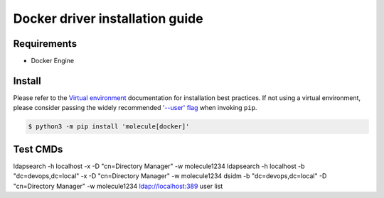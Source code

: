*******
Docker driver installation guide
*******

Requirements
============

* Docker Engine

Install
=======

Please refer to the `Virtual environment`_ documentation for installation best
practices. If not using a virtual environment, please consider passing the
widely recommended `'--user' flag`_ when invoking ``pip``.

.. _Virtual environment: https://virtualenv.pypa.io/en/latest/
.. _'--user' flag: https://packaging.python.org/tutorials/installing-packages/#installing-to-the-user-site

.. code-block:: bash

    $ python3 -m pip install 'molecule[docker]'


Test CMDs
=========

ldapsearch -h localhost -x -D "cn=Directory Manager" -w molecule1234
ldapsearch -h localhost -b "dc=devops,dc=local" -x -D "cn=Directory Manager" -w molecule1234
dsidm -b "dc=devops,dc=local" -D "cn=Directory Manager" -w molecule1234 ldap://localhost:389  user list

